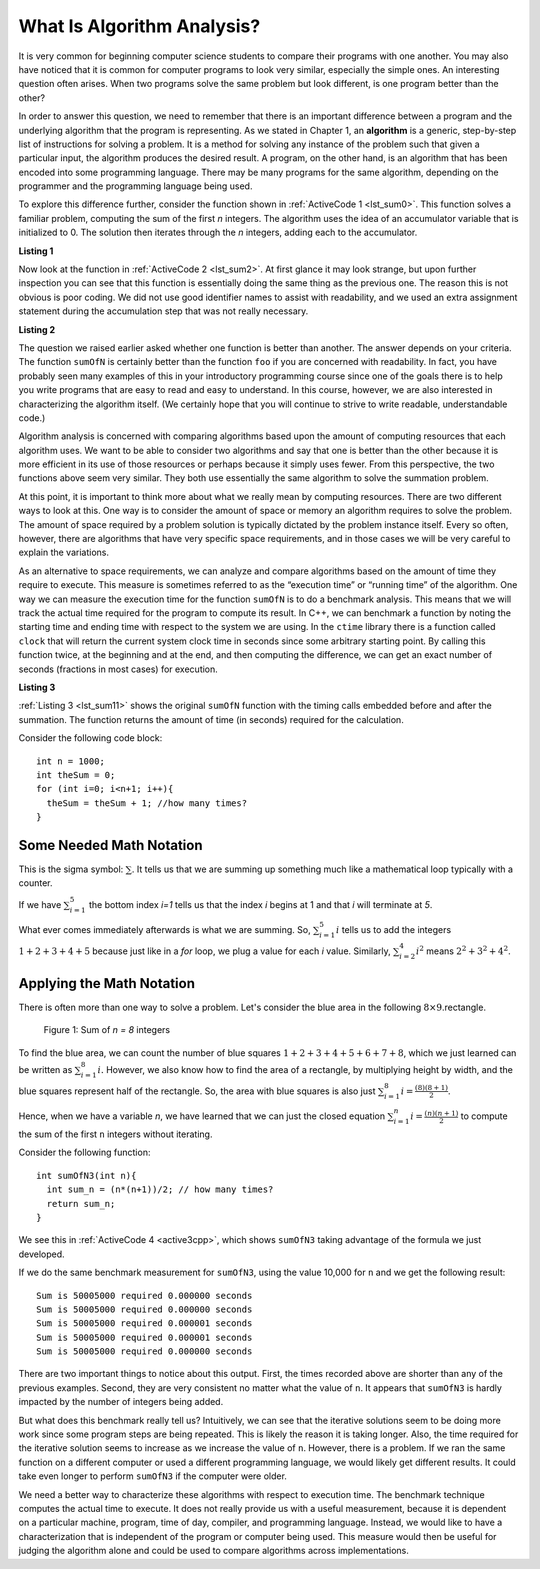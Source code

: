 ..  Copyright (C)  Brad Miller, David Ranum, and Jan Pearce
    This work is licensed under the Creative Commons Attribution-NonCommercial-ShareAlike 4.0 International License. To view a copy of this license, visit http://creativecommons.org/licenses/by-nc-sa/4.0/.

What Is Algorithm Analysis?
---------------------------

It is very common for beginning computer science students to
compare their programs with one another. You may also have noticed that
it is common for computer programs to look very similar, especially the
simple ones. An interesting question often arises. When two programs
solve the same problem but look different, is one program better than
the other?

In order to answer this question, we need to remember that there is an
important difference between a program and the underlying algorithm that
the program is representing. As we stated in Chapter 1, an **algorithm** is
a generic, step-by-step list of instructions for solving a problem. It
is a method for solving any instance of the problem such that given a
particular input, the algorithm produces the desired result. A program,
on the other hand, is an algorithm that has been encoded into some
programming language. There may be many programs for the same algorithm,
depending on the programmer and the programming language being used.

To explore this difference further, consider the function shown in
:ref:`ActiveCode 1 <lst_sum0>`. This function solves a familiar problem, computing the
sum of the first *n* integers. The algorithm uses the idea of an
accumulator variable that is initialized to 0. The solution then
iterates through the *n* integers, adding each to the accumulator.

.. _lst_sum0:

**Listing 1**

.. tabbed:: ec1

  .. tab:: C++

    .. activecode:: ec1_cpp
        :caption: C++
        :language: cpp

        #include <iostream>
        using namespace std;

        int sumOfN(int n){
            int theSum = 0;
            for (int i = 0; i < n+1; i++){
                theSum = theSum + i;
            }
            return theSum;
        }

        int main(){
            cout << sumOfN(10);
            return 0;
        }

  .. tab:: Python

    .. activecode:: ec1_py
        :caption: Python

        def sumOfN(n):
            theSum = 0
            for i in range(1,n+1):
                theSum = theSum + i

            return theSum

        def main():
            print(sumOfN(10))
        main()

Now look at the function in :ref:`ActiveCode 2 <lst_sum2>`.
At first glance it may look
strange, but upon further inspection you can see that this function is
essentially doing the same thing as the previous one. The reason this is
not obvious is poor coding. We did not use good identifier names to
assist with readability, and we used an extra assignment statement
during the accumulation step that was not really necessary.

.. _lst_sum2:

**Listing 2**

.. tabbed:: ec2

    .. tab:: C++

        .. activecode:: ec2_cpp
            :caption: Another Summation of the First n Integers in C++
            :language: cpp

            #include <iostream>
            using namespace std;

            int foo(int tom){
                int fred = 0;
                for (int bill = 0; bill < tom+1; bill++){
                    int barney = bill;
                    fred = fred + barney;
                }
                return fred;
            }

            int main(){
                cout << foo(10);
                return 0;
            }

    .. tab:: Python

        .. activecode:: ec2_py
            :caption: Another Summation of the First n Integers in python

            def foo(tom):
                fred = 0
                for bill in range(1,tom+1):
                    barney = bill
                    fred = fred + barney

                return fred

            def main():
                print(foo(10))
            main()

The question we raised earlier asked whether one function is better than
another. The answer depends on your criteria. The function ``sumOfN`` is
certainly better than the function ``foo`` if you are concerned with
readability. In fact, you have probably seen many examples of this in
your introductory programming course since one of the goals there is to
help you write programs that are easy to read and easy to understand. In
this course, however, we are also interested in characterizing the
algorithm itself. (We certainly hope that you will continue to strive to
write readable, understandable code.)

Algorithm analysis is concerned with comparing algorithms based upon the
amount of computing resources that each algorithm uses. We want to be
able to consider two algorithms and say that one is better than the
other because it is more efficient in its use of those resources or
perhaps because it simply uses fewer. From this perspective, the two
functions above seem very similar. They both use essentially the same
algorithm to solve the summation problem.

At this point, it is important to think more about what we really mean
by computing resources. There are two different ways to look at this.
One way is to consider the amount of space or memory an algorithm
requires to solve the problem. The amount of space required by a problem
solution is typically dictated by the problem instance itself. Every so
often, however, there are algorithms that have very specific space
requirements, and in those cases we will be very careful to explain the
variations.

As an alternative to space requirements, we can analyze and compare
algorithms based on the amount of time they require to execute. This
measure is sometimes referred to as the “execution time” or “running
time” of the algorithm. One way we can measure the execution time for
the function ``sumOfN`` is to do a benchmark analysis. This means that
we will track the actual time required for the program to compute its
result. In C++, we can benchmark a function by noting the starting
time and ending time with respect to the system we are using. In the
``ctime`` library there is a function called ``clock`` that will return the
current system clock time in seconds since some arbitrary starting
point. By calling this function twice, at the beginning and at the end,
and then computing the difference, we can get an exact number of seconds
(fractions in most cases) for execution.

.. _lst_sum11:

**Listing 3**

.. tabbed:: cpp

  .. tab:: C++

    .. activecode:: ec2cpp
       :caption: C++
       :language: cpp

        #include <iostream>
        #include <ctime>
        using namespace std;

        int sumofN2(int n) {
            clock_t begin = clock();
            int theSum = 0;
            for(int i = 0; i < n+1; i++){
                theSum = theSum + i;
            }
            clock_t end = clock();
            double elapsed_secs = double(end - begin) /CLOCKS_PER_SEC;
            cout << fixed << endl;
            cout << "Sum is " << theSum << " required "<<elapsed_secs << " seconds" << endl;
            return theSum;
       }

       int main(){
           for (int i = 0; i < 6; i++){
                sumofN2(10000);
           }
           return 0;
       }

  .. tab:: Python

    .. activecode:: ec2py
        :caption: Python

        import time

        def sumOfN2(n):
            start = time.time()

            theSum = 0
            for i in range(1,n+1):
                theSum = theSum + i

            end = time.time()
            elapsed = end-start
            print("Sum is", theSum, "required", elapsed, "seconds")

            return elapsed

        def main():
            for i in range(5):
                sumOfN2(10000)
        main()



:ref:`Listing 3 <lst_sum11>` shows the original ``sumOfN`` function with the timing
calls embedded before and after the summation. The function returns the amount of time (in seconds)
required for the calculation.

Consider the following code block:

::

    int n = 1000;
    int theSum = 0;
    for (int i=0; i<n+1; i++){
      theSum = theSum + 1; //how many times?
    }

.. fillintheblank:: bigo1

   How many times is the `count = count + 1` line executed?

   - :1001: Right! Good job!
     :1000: No. Look carefully at the loop condition i<n+1.
     :default: Incorrect. Please try again.


Some Needed Math Notation
~~~~~~~~~~~~~~~~~~~~~~~~~

This is the sigma symbol: :math:`\sum_{}`.
It tells us that we are summing up something
much like a mathematical loop typically with a counter.

If we have
:math:`\sum_{i=1}^{5}`
the bottom index `i=1` tells us that the index `i` begins at 1
and that `i` will terminate at `5`.

What ever comes immediately afterwards is what
we are summing. So,
:math:`\sum_{i=1}^{5} i`
tells us to add the integers :math:`1+2+3+4+5`
because just like in a `for` loop, we plug a value for each `i` value.
Similarly, :math:`\sum_{i=2}^{4} i^2` means :math:`2^2+3^2+4^2`.

.. mchoice:: somemath1
    :answer_a: 6
    :answer_b: 14
    :answer_c: 25
    :answer_d: 36
    :answer_e: None of the above.
    :correct: a
    :feedback_a: No. Use i = 1, i = 2, and i = 3, plugging into i^3.
    :feedback_b: No. Use i = 1, i = 2, and i = 3, plugging into i^3.
    :feedback_c: No. Use i = 1, i = 2, and i = 3, plugging into i^3.
    :feedback_d: Right! It is 1^3 + 2^3 + 3^3 = 1 + 8 + 17.
    :feedback_e: One of the above is correct!

    Compute the result of :math:`\sum_{i=1}^{3} i^3`


Applying the Math Notation
~~~~~~~~~~~~~~~~~~~~~~~~~~

There is often more than one way to solve a problem.
Let's consider the blue area in the
following :math:`8 \times 9`.rectangle.

.. _fig_sumof-n-integers:

.. figure:: Figures/sumof-n-integers.png

   Figure 1: Sum of `n = 8` integers

To find the blue area, we can count the number of blue squares
:math:`1+2+3+4+5+6+7+8`, which we just learned
can be written as :math:`\sum_{i=1}^{8} i.`
However, we also know how to find the area of a rectangle,
by multiplying height by width, and the blue squares represent
half of the rectangle.
So, the area with blue squares
is also just :math:`\sum_{i=1}^{8} i = \frac {(8)(8+1)}{2}`.

Hence, when we have a variable `n`, we have learned that we can just the
closed equation :math:`\sum_{i=1}^{n} i = \frac {(n)(n+1)}{2}` to
compute the sum of the first ``n`` integers without iterating.

Consider the following function:

::

    int sumOfN3(int n){
      int sum_n = (n*(n+1))/2; // how many times?
      return sum_n;
    }

.. fillintheblank:: bigo2

   If `SumOfN3` is called once with a parameter of `n=10`, how many times is the `int sum_n = (n*(n+1))/2;` line executed?

   - :1: Right! Good job!
     :10: No, consider that the function is called only once, and n is the parameter.
     :default: Incorrect. Please try again.




We see this in :ref:`ActiveCode 4 <active3cpp>`,
which shows ``sumOfN3``
taking advantage of the formula we just developed.

.. _lst_sum3:

.. tabbed:: change_this

  .. tab:: C++

    .. activecode:: active3cpp
        :caption: Summation Without Iteration C++
        :language: cpp

        #include <iostream>
        using namespace std;
        #include <ctime>

        int sumOfN3(int n){
            int sum_n = (n*(n+1))/2;
            return sum_n;
        }

        int main(){
            cout << sumOfN3(10);
            return 0;
        }


  .. tab:: Python

    .. activecode:: active3_py
        :caption: Summation Without Iteration Python

        def sumOfN3(n):
            return (n*(n+1))//2

        def main():
            print(sumOfN3(10))
        main()


If we do the same benchmark measurement for ``sumOfN3``,
using the value  10,000 for ``n`` and we get the following result:

::

    Sum is 50005000 required 0.000000 seconds
    Sum is 50005000 required 0.000000 seconds
    Sum is 50005000 required 0.000001 seconds
    Sum is 50005000 required 0.000001 seconds
    Sum is 50005000 required 0.000000 seconds


There are two important things to notice about this output. First, the
times recorded above are shorter than any of the previous examples.
Second, they are very consistent no matter what the value of ``n``. It
appears that ``sumOfN3`` is hardly impacted by the number of integers
being added.

But what does this benchmark really tell us? Intuitively, we can see
that the iterative solutions seem to be doing more work since some
program steps are being repeated. This is likely the reason it is taking
longer. Also, the time required for the iterative solution seems to
increase as we increase the value of ``n``. However, there is a problem.
If we ran the same function on a different computer or used a different
programming language, we would likely get different results. It could
take even longer to perform ``sumOfN3`` if the computer were older.

We need a better way to characterize these algorithms with respect to
execution time. The benchmark technique computes the actual time to
execute. It does not really provide us with a useful measurement,
because it is dependent on a particular machine, program, time of day,
compiler, and programming language. Instead, we would like to have a
characterization that is independent of the program or computer being
used. This measure would then be useful for judging the algorithm alone
and could be used to compare algorithms across implementations.
